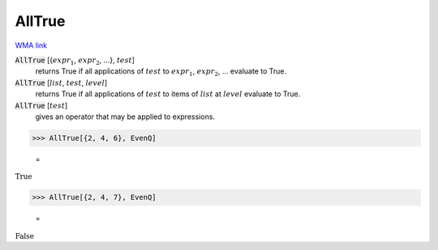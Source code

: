 AllTrue
=======

`WMA link <https://reference.wolfram.com/language/ref/AllTrue.html>`_


:code:`AllTrue` [{:math:`expr_1`, :math:`expr_2`, ...}, :math:`test`]
    returns True if all applications of :math:`test` to :math:`expr_1`, :math:`expr_2`, ... evaluate to True.

:code:`AllTrue` [:math:`list`, :math:`test`, :math:`level`]
    returns True if all applications of :math:`test` to items of :math:`list` at :math:`level` evaluate to True.

:code:`AllTrue` [:math:`test`]
    gives an operator that may be applied to expressions.





>>> AllTrue[{2, 4, 6}, EvenQ]

    =
:math:`\text{True}`


>>> AllTrue[{2, 4, 7}, EvenQ]

    =
:math:`\text{False}`


